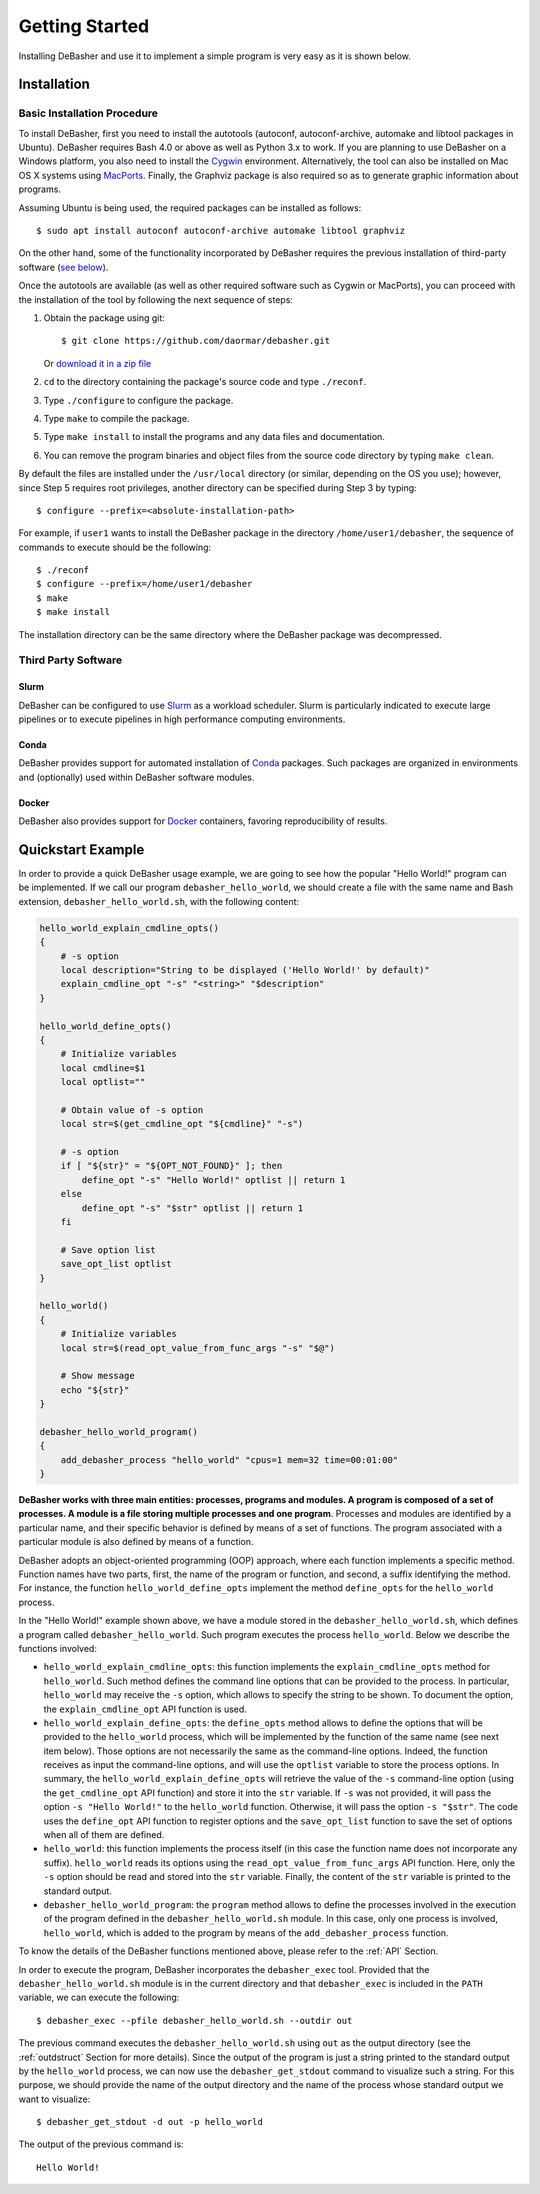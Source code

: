Getting Started
===============

Installing DeBasher and use it to implement a simple program is very
easy as it is shown below.

.. _installation:

Installation
------------

Basic Installation Procedure
^^^^^^^^^^^^^^^^^^^^^^^^^^^^

To install DeBasher, first you need to install the autotools (autoconf,
autoconf-archive, automake and libtool packages in Ubuntu). DeBasher
requires Bash 4.0 or above as well as Python 3.x to work. If you are
planning to use DeBasher on a Windows platform, you also need to install
the `Cygwin <https://www.cygwin.com/>`__ environment. Alternatively, the
tool can also be installed on Mac OS X systems using `MacPorts
<https://www.macports.org/>`__. Finally, the Graphviz package is also
required so as to generate graphic information about programs.

Assuming Ubuntu is being used, the required packages can be installed as
follows:

::

    $ sudo apt install autoconf autoconf-archive automake libtool graphviz

On the other hand, some of the functionality incorporated by
DeBasher requires the previous installation of third-party
software (`see below <#third-party-software>`__).

Once the autotools are available (as well as other required
software such as Cygwin or MacPorts), you can proceed with the
installation of the tool by following the next sequence of steps:

#. Obtain the package using git:

   ::

   $ git clone https://github.com/daormar/debasher.git

   Or `download it in a zip
   file <https://github.com/daormar/debasher/archive/master.zip>`__

#. ``cd`` to the directory containing the package's source code
   and type ``./reconf``.

#. Type ``./configure`` to configure the package.

#. Type ``make`` to compile the package.

#. Type ``make install`` to install the programs and any data
   files and documentation.

#. You can remove the program binaries and object files from the
   source code directory by typing ``make clean``.

By default the files are installed under the ``/usr/local`` directory
(or similar, depending on the OS you use); however, since Step 5
requires root privileges, another directory can be specified during Step
3 by typing:

::

    $ configure --prefix=<absolute-installation-path>

For example, if ``user1`` wants to install the DeBasher package in
the directory ``/home/user1/debasher``, the sequence of commands to
execute should be the following:

::

    $ ./reconf
    $ configure --prefix=/home/user1/debasher
    $ make
    $ make install

The installation directory can be the same directory where the
DeBasher package was decompressed.

Third Party Software
^^^^^^^^^^^^^^^^^^^^

Slurm
"""""

DeBasher can be configured to use `Slurm <https://slurm.schedmd.com/>`__
as a workload scheduler.  Slurm is particularly indicated to execute
large pipelines or to execute pipelines in high performance computing
environments.

Conda
"""""

DeBasher provides support for automated installation of `Conda
<https://conda.io/>`__ packages. Such packages are organized in
environments and (optionally) used within DeBasher software modules.

Docker
""""""

DeBasher also provides support for `Docker <https://www.docker.com/>`__
containers, favoring reproducibility of results.

.. _quickstart_example:

Quickstart Example
------------------

In order to provide a quick DeBasher usage example, we are going to see
how the popular "Hello World!" program can be implemented. If we call
our program ``debasher_hello_world``, we should create a file with the
same name and Bash extension, ``debasher_hello_world.sh``, with the
following content:

..
  NOTE: indent code block in emacs adding n spaces: C-u n C-x TAB

.. code-block:: bash

    hello_world_explain_cmdline_opts()
    {
        # -s option
        local description="String to be displayed ('Hello World!' by default)"
        explain_cmdline_opt "-s" "<string>" "$description"
    }

    hello_world_define_opts()
    {
        # Initialize variables
        local cmdline=$1
        local optlist=""

        # Obtain value of -s option
        local str=$(get_cmdline_opt "${cmdline}" "-s")

        # -s option
        if [ "${str}" = "${OPT_NOT_FOUND}" ]; then
            define_opt "-s" "Hello World!" optlist || return 1
        else
            define_opt "-s" "$str" optlist || return 1
        fi

        # Save option list
        save_opt_list optlist
    }

    hello_world()
    {
        # Initialize variables
        local str=$(read_opt_value_from_func_args "-s" "$@")

        # Show message
        echo "${str}"
    }

    debasher_hello_world_program()
    {
        add_debasher_process "hello_world" "cpus=1 mem=32 time=00:01:00"
    }

**DeBasher works with three main entities: processes, programs and
modules. A program is composed of a set of processes. A module is a file
storing multiple processes and one program**. Processes and modules are
identified by a particular name, and their specific behavior is defined
by means of a set of functions. The program associated with a particular
module is also defined by means of a function.

DeBasher adopts an object-oriented programming (OOP) approach, where
each function implements a specific method. Function names have two
parts, first, the name of the program or function, and second, a suffix
identifying the method. For instance, the function
``hello_world_define_opts`` implement the method ``define_opts`` for the
``hello_world`` process.

In the "Hello World!" example shown above, we have a module stored in
the ``debasher_hello_world.sh``, which defines a program called
``debasher_hello_world``. Such program executes the process
``hello_world``.  Below we describe the functions involved:

* ``hello_world_explain_cmdline_opts``: this function implements the
  ``explain_cmdline_opts`` method for ``hello_world``. Such method
  defines the command line options that can be provided to the
  process. In particular, ``hello_world`` may receive the ``-s`` option,
  which allows to specify the string to be shown. To document the
  option, the ``explain_cmdline_opt`` API function is used.

* ``hello_world_explain_define_opts``: the ``define_opts`` method allows
  to define the options that will be provided to the ``hello_world``
  process, which will be implemented by the function of the same name
  (see next item below). Those options are not necessarily the same as
  the command-line options. Indeed, the function receives as input the
  command-line options, and will use the ``optlist`` variable to store
  the process options. In summary, the
  ``hello_world_explain_define_opts`` will retrieve the value of the
  ``-s`` command-line option (using the ``get_cmdline_opt`` API
  function) and store it into the ``str`` variable.  If ``-s`` was not
  provided, it will pass the option ``-s "Hello World!"`` to the
  ``hello_world`` function. Otherwise, it will pass the option ``-s
  "$str"``. The code uses the ``define_opt`` API function to register
  options and the ``save_opt_list`` function to save the set of options
  when all of them are defined.

* ``hello_world``: this function implements the process itself (in this
  case the function name does not incorporate any
  suffix). ``hello_world`` reads its options using the
  ``read_opt_value_from_func_args`` API function. Here, only the ``-s``
  option should be read and stored into the ``str`` variable. Finally,
  the content of the ``str`` variable is printed to the standard output.

* ``debasher_hello_world_program``: the ``program`` method allows to
  define the processes involved in the execution of the program defined
  in the ``debasher_hello_world.sh`` module. In this case, only one
  process is involved, ``hello_world``, which is added to the program by
  means of the ``add_debasher_process`` function.

To know the details of the DeBasher functions mentioned above, please
refer to the :ref:`API` Section.

In order to execute the program, DeBasher incorporates the
``debasher_exec`` tool. Provided that the ``debasher_hello_world.sh``
module is in the current directory and that ``debasher_exec`` is
included in the ``PATH`` variable, we can execute the following:

::

    $ debasher_exec --pfile debasher_hello_world.sh --outdir out

The previous command executes the ``debasher_hello_world.sh`` using
``out`` as the output directory (see the :ref:`outdstruct` Section for
more details). Since the output of the program is just a string printed
to the standard output by the ``hello_world`` process, we can now use
the ``debasher_get_stdout`` command to visualize such a string. For this
purpose, we should provide the name of the output directory and the name
of the process whose standard output we want to visualize:

::

    $ debasher_get_stdout -d out -p hello_world

The output of the previous command is:

::

    Hello World!

